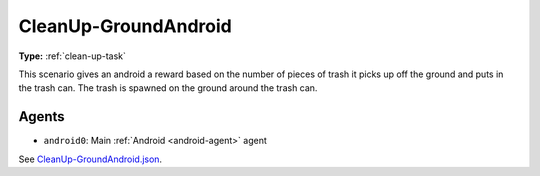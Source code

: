 .. _`cleanup-groundandroid`:

CleanUp-GroundAndroid
=====================

**Type:** :ref:`clean-up-task`

This scenario gives an android a reward based on the number of pieces of trash
it picks up off the ground and puts in the trash can. The trash is spawned
on the ground around the trash can.

Agents
------

- ``android0``: Main :ref:`Android <android-agent>` agent

See `CleanUp-GroundAndroid.json <https://github.com/BYU-PCCL/holodeck-configs/blob/master/Dexterity/CleanUp-GroundAndroid.json>`_.
